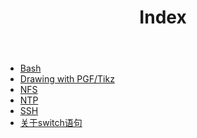 #+TITLE: Index

   + [[file:bash.org][Bash]]
   + [[file:pgf_tikz.org][Drawing with PGF/Tikz]]
   + [[file:nfs.org][NFS]]
   + [[file:ntp.org][NTP]]
   + [[file:ssh.org][SSH]]
   + [[file:switch.org][关于switch语句]]
